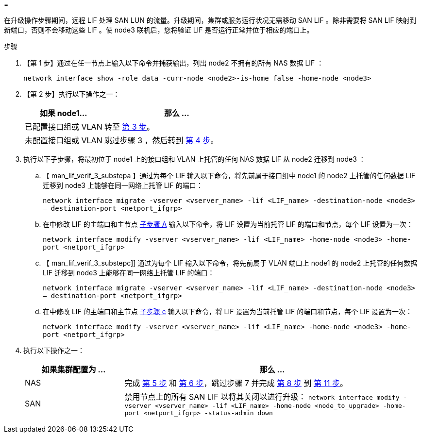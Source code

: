 = 


在升级操作步骤期间，远程 LIF 处理 SAN LUN 的流量。升级期间，集群或服务运行状况无需移动 SAN LIF 。除非需要将 SAN LIF 映射到新端口，否则不会移动这些 LIF 。使 node3 联机后，您将验证 LIF 是否运行正常并位于相应的端口上。

.步骤
. 【第 1 步】通过在任一节点上输入以下命令并捕获输出，列出 node2 不拥有的所有 NAS 数据 LIF ：
+
`network interface show -role data -curr-node <node2>-is-home false -home-node <node3>`

. 【第 2 步】执行以下操作之一：
+
[cols="35,65"]
|===
| 如果 node1... | 那么 ... 


| 已配置接口组或 VLAN | 转至 <<man_lif_verify_3_step3,第 3 步>>。 


| 未配置接口组或 VLAN | 跳过步骤 3 ，然后转到 <<man_lif_verify_3_step4,第 4 步>>。 
|===
. [[man_lif_verif_3_step3]] 执行以下子步骤，将最初位于 node1 上的接口组和 VLAN 上托管的任何 NAS 数据 LIF 从 node2 迁移到 node3 ：
+
.. 【 man_lif_verif_3_substepa 】通过为每个 LIF 输入以下命令，将先前属于接口组中 node1 的 node2 上托管的任何数据 LIF 迁移到 node3 上能够在同一网络上托管 LIF 的端口：
+
`network interface migrate -vserver <vserver_name> -lif <LIF_name> -destination-node <node3> – destination-port <netport_ifgrp>`

.. 在中修改 LIF 的主端口和主节点 <<man_lif_verify_3_substepa,子步骤 A>> 输入以下命令，将 LIF 设置为当前托管 LIF 的端口和节点，每个 LIF 设置为一次：
+
`network interface modify -vserver <vserver_name> -lif <LIF_name> -home-node <node3> -home-port <netport_ifgrp>`

.. 【 man_lif_verif_3_substepc]] 通过为每个 LIF 输入以下命令，将先前属于 VLAN 端口上 node1 的 node2 上托管的任何数据 LIF 迁移到 node3 上能够在同一网络上托管 LIF 的端口：
+
`network interface migrate -vserver <vserver_name> -lif <LIF_name> -destination-node <node3> – destination-port <netport_ifgrp>`

.. 在中修改 LIF 的主端口和主节点 <<man_lif_verify_3_substepc,子步骤 c>> 输入以下命令，将 LIF 设置为当前托管 LIF 的端口和节点，每个 LIF 设置为一次：
+
`network interface modify -vserver <vserver_name> -lif <LIF_name> -home-node <node3> -home-port <netport_ifgrp>`



. [[man_lif_verif_3_step4]] 执行以下操作之一：
+
[cols="25,75"]
|===
| 如果集群配置为 ... | 那么 ... 


| NAS | 完成 <<man_lif_verify_3_step5,第 5 步>> 和 <<man_lif_verify_3_step6,第 6 步>>，跳过步骤 7 并完成 <<man_lif_verify_3_step8,第 8 步>> 到 <<man_lif_verify_3_step11,第 11 步>>。 


| SAN | 禁用节点上的所有 SAN LIF 以将其关闭以进行升级： `network interface modify -vserver <vserver_name> -lif <LIF_name> -home-node <node_to_upgrade> -home-port <netport_ifgrp> -status-admin down` 
|===


